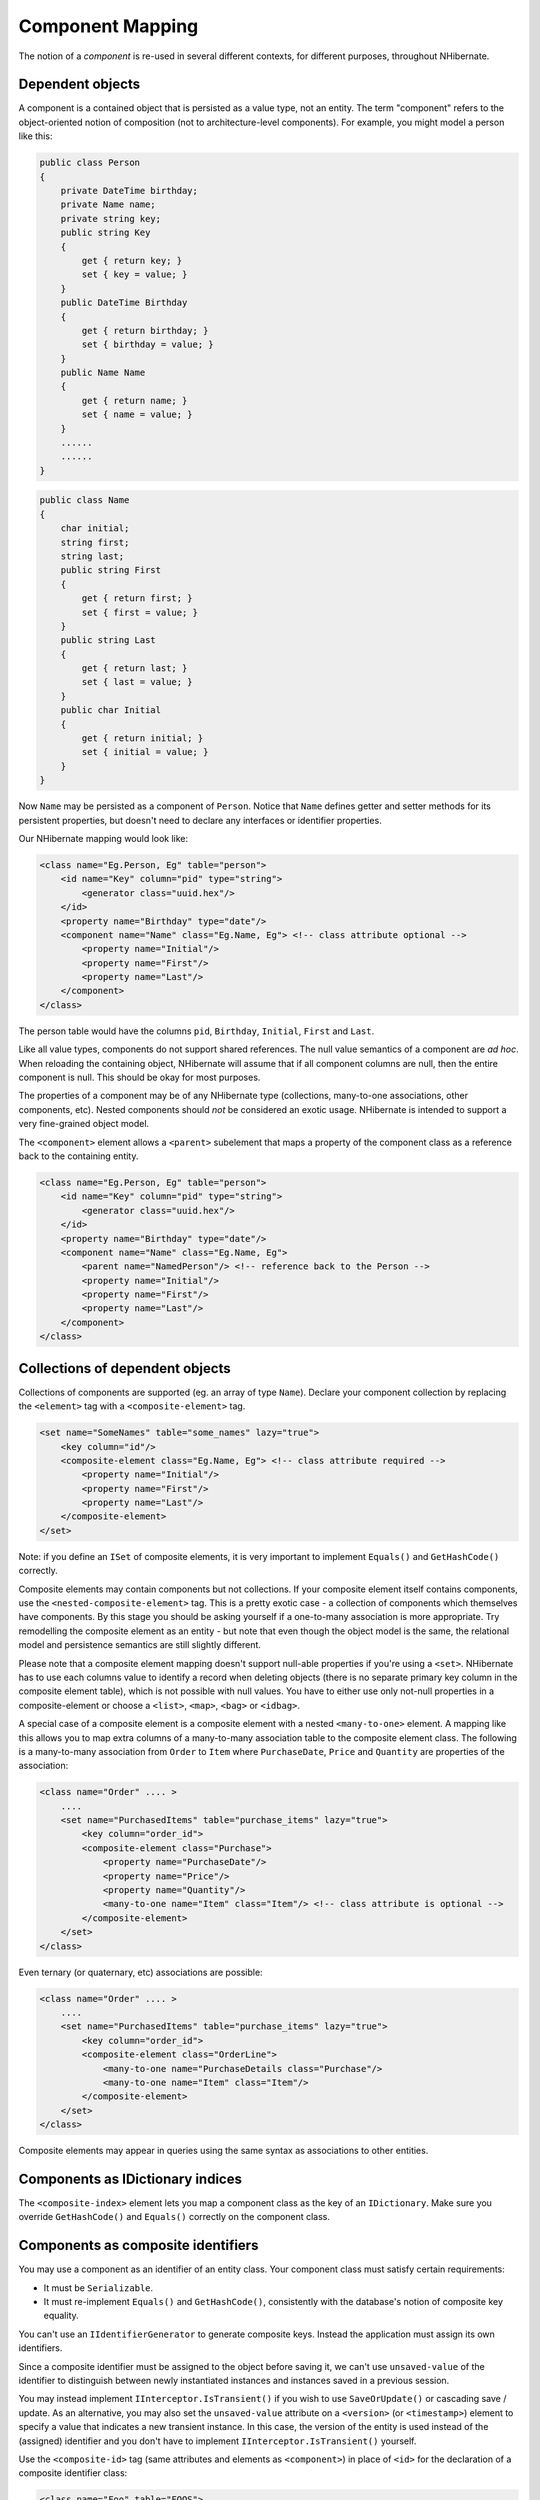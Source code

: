 

=================
Component Mapping
=================

The notion of a *component* is re-used in several different contexts,
for different purposes, throughout NHibernate.

Dependent objects
#################

A component is a contained object that is persisted as a value type, not an entity.
The term "component" refers to the object-oriented notion of composition
(not to architecture-level components). For example, you might model a person like this:

.. code-block:: csharp

  public class Person
  {
      private DateTime birthday;
      private Name name;
      private string key;
      public string Key
      {
          get { return key; }
          set { key = value; }
      }
      public DateTime Birthday
      {
          get { return birthday; }
          set { birthday = value; }
      }
      public Name Name
      {
          get { return name; }
          set { name = value; }
      }
      ......
      ......
  }

.. code-block:: csharp

  public class Name
  {
      char initial;
      string first;
      string last;
      public string First
      {
          get { return first; }
          set { first = value; }
      }
      public string Last
      {
          get { return last; }
          set { last = value; }
      }
      public char Initial
      {
          get { return initial; }
          set { initial = value; }
      }
  }

Now ``Name`` may be persisted as a component of
``Person``. Notice that ``Name`` defines getter
and setter methods for its persistent properties, but doesn't need to declare
any interfaces or identifier properties.

Our NHibernate mapping would look like:

.. code-block:: csharp

  <class name="Eg.Person, Eg" table="person">
      <id name="Key" column="pid" type="string">
          <generator class="uuid.hex"/>
      </id>
      <property name="Birthday" type="date"/>
      <component name="Name" class="Eg.Name, Eg"> <!-- class attribute optional -->
          <property name="Initial"/>
          <property name="First"/>
          <property name="Last"/>
      </component>
  </class>

The person table would have the columns ``pid``,
``Birthday``,
``Initial``,
``First`` and
``Last``.

Like all value types, components do not support shared references. The null
value semantics of a component are *ad hoc*. When reloading the
containing object, NHibernate will assume that if all component columns are
null, then the entire component is null. This should be okay for most purposes.

The properties of a component may be of any NHibernate type (collections, many-to-one
associations, other components, etc). Nested components should *not*
be considered an exotic usage. NHibernate is intended to support a very fine-grained
object model.

The ``<component>`` element allows a ``<parent>``
subelement that maps a property of the component class as a reference back to the
containing entity.

.. code-block:: csharp

  <class name="Eg.Person, Eg" table="person">
      <id name="Key" column="pid" type="string">
          <generator class="uuid.hex"/>
      </id>
      <property name="Birthday" type="date"/>
      <component name="Name" class="Eg.Name, Eg">
          <parent name="NamedPerson"/> <!-- reference back to the Person -->
          <property name="Initial"/>
          <property name="First"/>
          <property name="Last"/>
      </component>
  </class>

Collections of dependent objects
################################

Collections of components are supported (eg. an array of type
``Name``). Declare your component collection by
replacing the ``<element>`` tag with a
``<composite-element>`` tag.

.. code-block:: csharp

  <set name="SomeNames" table="some_names" lazy="true">
      <key column="id"/>
      <composite-element class="Eg.Name, Eg"> <!-- class attribute required -->
          <property name="Initial"/>
          <property name="First"/>
          <property name="Last"/>
      </composite-element>
  </set>

Note: if you define an ``ISet`` of composite elements, it is
very important to implement ``Equals()`` and
``GetHashCode()`` correctly.

Composite elements may contain components but not collections. If your
composite element itself contains
components, use the ``<nested-composite-element>``
tag. This is a pretty exotic case - a collection of components which
themselves have components. By this stage you should be asking yourself
if a one-to-many association is more appropriate. Try remodelling the
composite element as an entity - but note that even though the object model
is the same, the relational model and persistence semantics are still
slightly different.

Please note that a composite element mapping doesn't support null-able properties
if you're using a ``<set>``. NHibernate
has to use each columns value to identify a record when deleting objects
(there is no separate primary key column in the composite element table),
which is not possible with null values. You have to either use only
not-null properties in a composite-element or choose a
``<list>``, ``<map>``,
``<bag>`` or ``<idbag>``.

A special case of a composite element is a composite element with a nested
``<many-to-one>`` element. A mapping like this allows
you to map extra columns of a many-to-many association table to the
composite element class. The following is a many-to-many association
from ``Order`` to ``Item`` where
``PurchaseDate``, ``Price`` and
``Quantity`` are properties of the association:

.. code-block:: csharp

  <class name="Order" .... >
      ....
      <set name="PurchasedItems" table="purchase_items" lazy="true">
          <key column="order_id">
          <composite-element class="Purchase">
              <property name="PurchaseDate"/>
              <property name="Price"/>
              <property name="Quantity"/>
              <many-to-one name="Item" class="Item"/> <!-- class attribute is optional -->
          </composite-element>
      </set>
  </class>

Even ternary (or quaternary, etc) associations are possible:

.. code-block:: csharp

  <class name="Order" .... >
      ....
      <set name="PurchasedItems" table="purchase_items" lazy="true">
          <key column="order_id">
          <composite-element class="OrderLine">
              <many-to-one name="PurchaseDetails class="Purchase"/>
              <many-to-one name="Item" class="Item"/>
          </composite-element>
      </set>
  </class>

Composite elements may appear in queries using the same syntax as
associations to other entities.

Components as IDictionary indices
#################################

The ``<composite-index>`` element lets you map a
component class as the key of an ``IDictionary``. Make sure
you override ``GetHashCode()`` and ``Equals()``
correctly on the component class.

Components as composite identifiers
###################################

You may use a component as an identifier of an entity class. Your component
class must satisfy certain requirements:

- It must be ``Serializable``.

- It must re-implement ``Equals()`` and
  ``GetHashCode()``, consistently with the database's
  notion of composite key equality.

You can't use an ``IIdentifierGenerator`` to generate composite keys.
Instead the application must assign its own identifiers.

Since a composite identifier must be assigned to the object before saving it,
we can't use ``unsaved-value`` of the identifier to distinguish
between newly instantiated instances and instances saved in a previous session.

You may instead implement ``IInterceptor.IsTransient()`` if
you wish to use ``SaveOrUpdate()`` or cascading save / update.
As an alternative, you may also set the ``unsaved-value``
attribute on a ``<version>`` (or
``<timestamp>``) element to specify a
value that indicates a new transient instance. In this case, the version
of the entity is used instead of the (assigned) identifier and you don't have
to implement ``IInterceptor.IsTransient()`` yourself.

Use the ``<composite-id>`` tag (same attributes and
elements as ``<component>``) in place of
``<id>`` for the declaration of a composite identifier
class:

.. code-block:: csharp

  <class name="Foo" table="FOOS">
      <composite-id name="CompId" class="FooCompositeID">
          <key-property name="String"/>
          <key-property name="Short"/>
          <key-property name="Date" column="date_" type="Date"/>
      </composite-id>
      <property name="Name"/>
      ....
  </class>

Now, any foreign keys into the table ``FOOS`` are also composite.
You must declare this in your mappings for other classes. An association to
``Foo`` would be declared like this:

.. code-block:: csharp

  <many-to-one name="Foo" class="Foo">
  <!-- the "class" attribute is optional, as usual -->
      <column name="foo_string"/>
      <column name="foo_short"/>
      <column name="foo_date"/>
  </many-to-one>

This new ``<column>`` tag is also used by multi-column custom types.
Actually it is an alternative to the ``column`` attribute everywhere. A
collection with elements of type ``Foo`` would use:

.. code-block:: csharp

  <set name="Foos">
      <key column="owner_id"/>
      <many-to-many class="Foo">
          <column name="foo_string"/>
          <column name="foo_short"/>
          <column name="foo_date"/>
      </many-to-many>
  </set>

On the other hand, ``<one-to-many>``, as usual, declares no columns.

If ``Foo`` itself contains collections, they will also need a
composite foreign key.

.. code-block:: csharp

  <class name="Foo">
      ....
      ....
      <set name="Dates" lazy="true">
          <key>   <!-- a collection inherits the composite key type -->
              <column name="foo_string"/>
              <column name="foo_short"/>
              <column name="foo_date"/>
          </key>
          <element column="foo_date" type="Date"/>
      </set>
  </class>

Dynamic components
##################

You may even map a property of type ``IDictionary``:

.. code-block:: csharp

  <dynamic-component name="UserAttributes">
      <property name="Foo" column="FOO"/>
      <property name="Bar" column="BAR"/>
      <many-to-one name="Baz" class="Baz" column="BAZ"/>
  </dynamic-component>

The semantics of a ``<dynamic-component>`` mapping are identical
to ``<component>``. The advantage of this kind of mapping is
the ability to determine the actual properties of the component at deployment time, just
by editing the mapping document. (Runtime manipulation of the mapping document is
also possible, using a DOM parser.)

